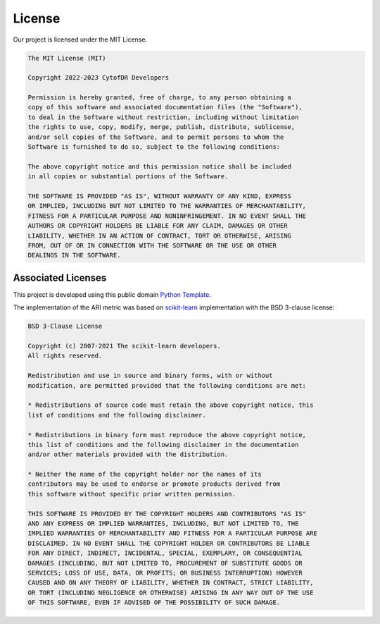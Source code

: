##############
License
##############

Our project is licensed under the MIT License.

.. code-block:: text
    
    The MIT License (MIT)

    Copyright 2022-2023 CytofDR Developers

    Permission is hereby granted, free of charge, to any person obtaining a
    copy of this software and associated documentation files (the "Software"),
    to deal in the Software without restriction, including without limitation
    the rights to use, copy, modify, merge, publish, distribute, sublicense,
    and/or sell copies of the Software, and to permit persons to whom the
    Software is furnished to do so, subject to the following conditions:

    The above copyright notice and this permission notice shall be included
    in all copies or substantial portions of the Software.

    THE SOFTWARE IS PROVIDED "AS IS", WITHOUT WARRANTY OF ANY KIND, EXPRESS
    OR IMPLIED, INCLUDING BUT NOT LIMITED TO THE WARRANTIES OF MERCHANTABILITY,
    FITNESS FOR A PARTICULAR PURPOSE AND NONINFRINGEMENT. IN NO EVENT SHALL THE
    AUTHORS OR COPYRIGHT HOLDERS BE LIABLE FOR ANY CLAIM, DAMAGES OR OTHER
    LIABILITY, WHETHER IN AN ACTION OF CONTRACT, TORT OR OTHERWISE, ARISING
    FROM, OUT OF OR IN CONNECTION WITH THE SOFTWARE OR THE USE OR OTHER
    DEALINGS IN THE SOFTWARE. 


********************
Associated Licenses
********************

This project is developed using this public domain `Python Template <https://github.com/kevin931/PythonTemplate>`_.

The implementation of the ARI metric was based on `scikit-learn <https://scikit-learn.org>`_ implementation with the BSD 3-clause license:

.. code-block:: text

    BSD 3-Clause License

    Copyright (c) 2007-2021 The scikit-learn developers.
    All rights reserved.

    Redistribution and use in source and binary forms, with or without
    modification, are permitted provided that the following conditions are met:

    * Redistributions of source code must retain the above copyright notice, this
    list of conditions and the following disclaimer.

    * Redistributions in binary form must reproduce the above copyright notice,
    this list of conditions and the following disclaimer in the documentation
    and/or other materials provided with the distribution.

    * Neither the name of the copyright holder nor the names of its
    contributors may be used to endorse or promote products derived from
    this software without specific prior written permission.

    THIS SOFTWARE IS PROVIDED BY THE COPYRIGHT HOLDERS AND CONTRIBUTORS "AS IS"
    AND ANY EXPRESS OR IMPLIED WARRANTIES, INCLUDING, BUT NOT LIMITED TO, THE
    IMPLIED WARRANTIES OF MERCHANTABILITY AND FITNESS FOR A PARTICULAR PURPOSE ARE
    DISCLAIMED. IN NO EVENT SHALL THE COPYRIGHT HOLDER OR CONTRIBUTORS BE LIABLE
    FOR ANY DIRECT, INDIRECT, INCIDENTAL, SPECIAL, EXEMPLARY, OR CONSEQUENTIAL
    DAMAGES (INCLUDING, BUT NOT LIMITED TO, PROCUREMENT OF SUBSTITUTE GOODS OR
    SERVICES; LOSS OF USE, DATA, OR PROFITS; OR BUSINESS INTERRUPTION) HOWEVER
    CAUSED AND ON ANY THEORY OF LIABILITY, WHETHER IN CONTRACT, STRICT LIABILITY,
    OR TORT (INCLUDING NEGLIGENCE OR OTHERWISE) ARISING IN ANY WAY OUT OF THE USE
    OF THIS SOFTWARE, EVEN IF ADVISED OF THE POSSIBILITY OF SUCH DAMAGE.